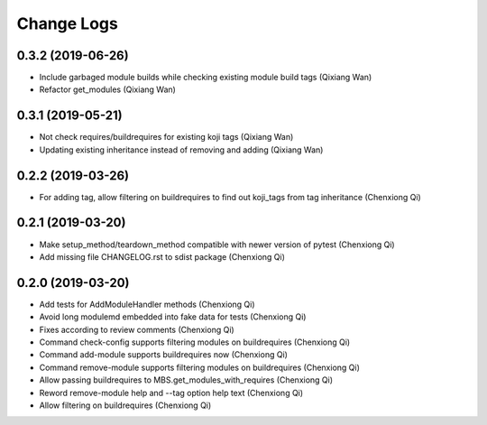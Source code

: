 Change Logs
===========

0.3.2 (2019-06-26)
------------------
* Include garbaged module builds while checking existing module build tags (Qixiang Wan)
* Refactor get_modules (Qixiang Wan)

0.3.1 (2019-05-21)
------------------

* Not check requires/buildrequires for existing koji tags (Qixiang Wan)
* Updating existing inheritance instead of removing and adding (Qixiang Wan)

0.2.2 (2019-03-26)
------------------

* For adding tag, allow filtering on buildrequires to find out koji_tags from
  tag inheritance (Chenxiong Qi)

0.2.1 (2019-03-20)
------------------

* Make setup_method/teardown_method compatible with newer version of pytest (Chenxiong Qi)
* Add missing file CHANGELOG.rst to sdist package (Chenxiong Qi)

0.2.0 (2019-03-20)
------------------

* Add tests for AddModuleHandler methods (Chenxiong Qi)
* Avoid long modulemd embedded into fake data for tests (Chenxiong Qi)
* Fixes according to review comments (Chenxiong Qi)
* Command check-config supports filtering modules on buildrequires (Chenxiong Qi)
* Command add-module supports buildrequires now (Chenxiong Qi)
* Command remove-module supports filtering modules on buildrequires (Chenxiong Qi)
* Allow passing buildrequires to MBS.get_modules_with_requires (Chenxiong Qi)
* Reword remove-module help and --tag option help text (Chenxiong Qi)
* Allow filtering on buildrequires (Chenxiong Qi)

